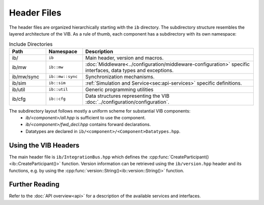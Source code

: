 ============
Header Files
============
The header files are organized hierarchically starting with the ``ib`` directory.
The subdirectory structure resembles the layered architecture of the VIB.
As a rule of thumb, each component has a subdirectory with its own namespace:

.. list-table:: Include Directories
    :widths: 15 15 70
    :header-rows: 1

    * - Path
      - Namespace
      - Description
    * - ib/
      - ``ib``
      - Main header, version and macros.
    * - ib/mw
      - ``ib::mw``
      - :doc:`Middleware<../configuration/middleware-configuration>` specific interfaces, data types and exceptions.
    * - ib/mw/sync
      - ``ib::mw::sync``
      - Synchronization mechanisms.
    * - ib/sim
      - ``ib::sim``
      - :ref:`Simulation and Service<sec:api-services>` specific definitions.
    * - ib/util
      - ``ib::util``
      - Generic programming utilities
    * - ib/cfg
      - ``ib::cfg``
      - Data structures representing the VIB :doc:`../configuration/configuration`.

The subdirectory layout follows mostly a uniform scheme for substantial VIB components:
 - `ib/<component>/all.hpp` is sufficient to use the component.
 - `ib/<component>/fwd_decl.hpp` contains forward declarations. 
 - Datatypes are declared in ``ib/<component>/<Component>Datatypes.hpp``.


.. _sec:header-vib-main:

Using the VIB Headers
---------------------
The main header file is ``ib/IntegrationBus.hpp`` which defines the 
:cpp:func:`CreateParticipant()<ib::CreateParticipant()>` function.
Version information can be retrieved using the ``ib/version.hpp`` header 
and its functions, e.g. by using the 
:cpp:func:`version::String()<ib::version::String()>` function.

Further Reading
---------------
Refer to the :doc:`API overview<api>` for a description of the available
services and interfaces.
